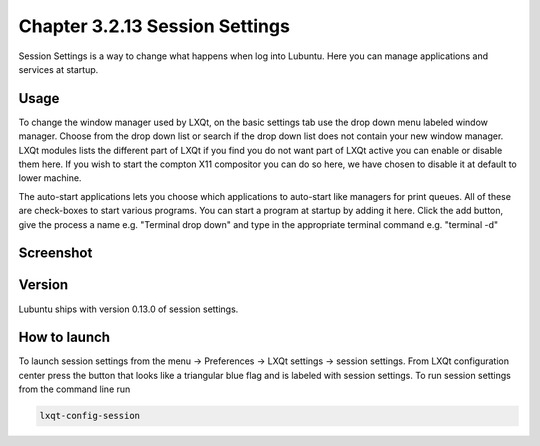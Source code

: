 Chapter 3.2.13 Session Settings
===============================

Session Settings is a way to change what happens when log into Lubuntu. Here you can manage applications and services at startup.

Usage
------
To change the window manager used by LXQt, on the basic settings tab use the drop down menu labeled window manager. Choose from the drop down list or search if the drop down list does not contain your new window manager. LXQt modules lists the different part of LXQt if you find you do not want part of LXQt active you can enable or disable them here. If you wish to start the compton X11 compositor you can do so here, we have chosen to disable it at default to lower machine. 

The auto-start applications lets you choose which applications to auto-start like managers for print queues. All of these are check-boxes to start various programs. You can start a program at startup by adding it here. Click the add button, give the process a name e.g. "Terminal drop down" and type in the appropriate terminal command e.g. "terminal -d"

Screenshot
----------
.. image:: session_settings.png


Version
-------
Lubuntu ships with version 0.13.0 of session settings. 


How to launch
-------------
To launch session settings from the menu -> Preferences -> LXQt settings -> session settings. From LXQt configuration center press the button that looks like a triangular blue flag and is labeled with session settings. To run session settings from the command line run 

.. code:: 

   lxqt-config-session 
